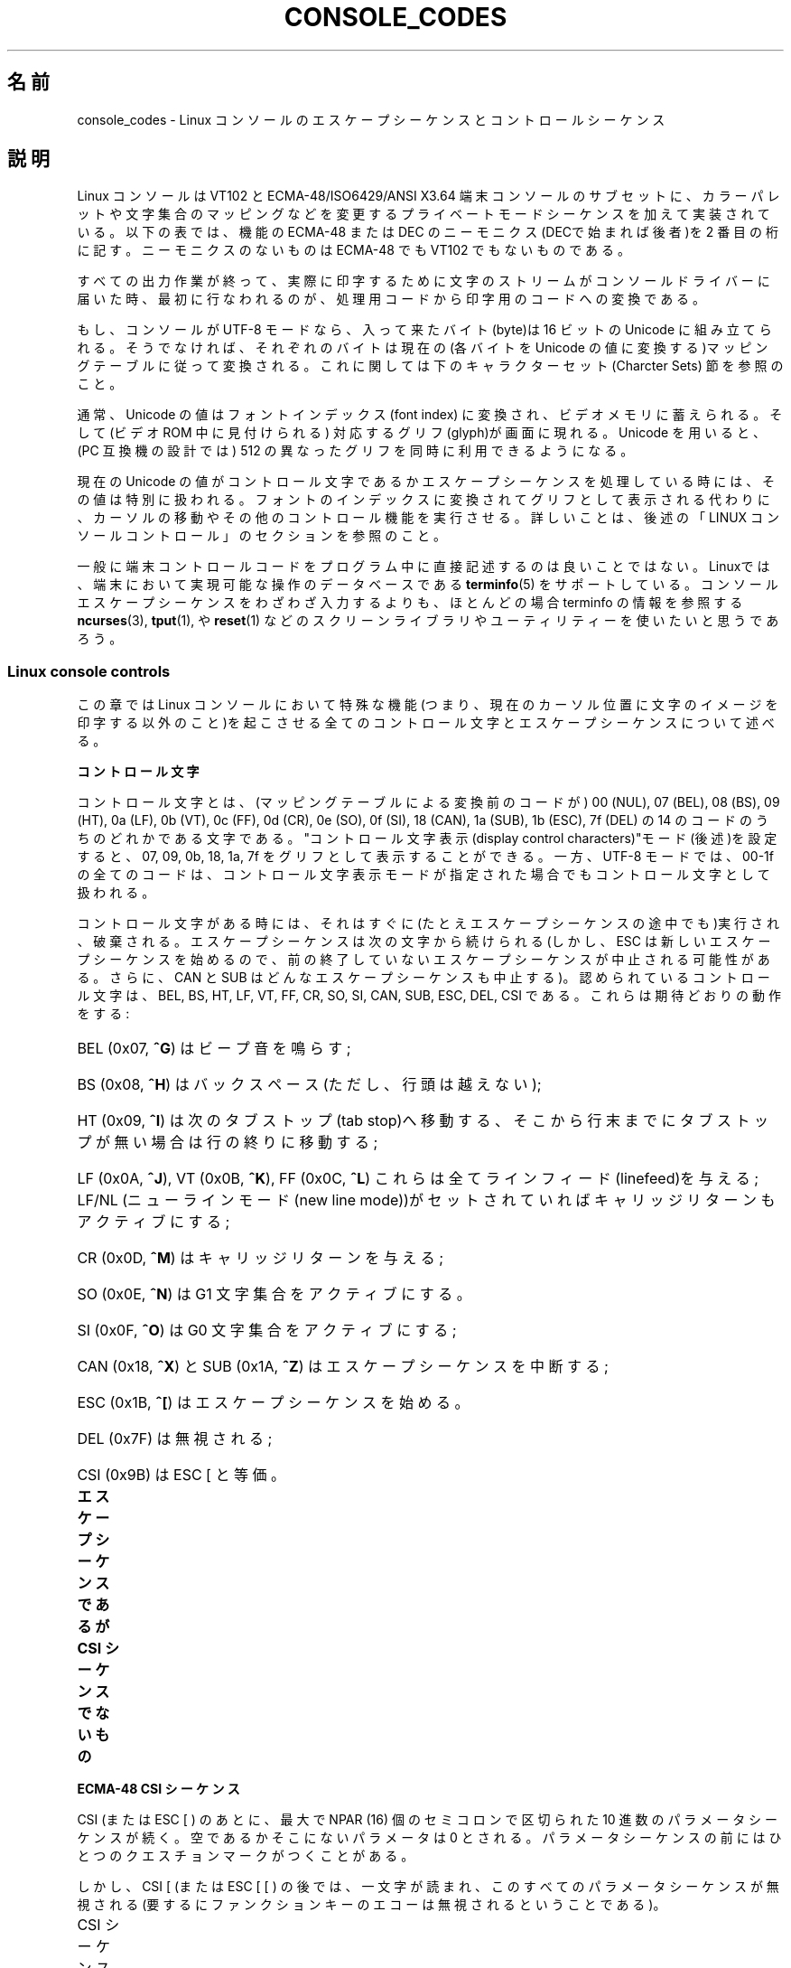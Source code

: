 .\" t
.\" Copyright (c) 1996 Andries Brouwer <aeb@cwi.nl>, Mon Oct 31 22:13:04 1996
.\"
.\" %%%LICENSE_START(GPLv2+_DOC_ONEPARA)
.\" This is free documentation; you can redistribute it and/or
.\" modify it under the terms of the GNU General Public License as
.\" published by the Free Software Foundation; either version 2 of
.\" the License, or (at your option) any later version.
.\" %%%LICENSE_END
.\"
.\" This is combined from many sources.
.\" For Linux, the definitive source is of course console.c.
.\" About vt100-like escape sequences in general there are
.\" the ISO 6429 and ISO 2022 norms, the descriptions of
.\" an actual vt100, and the xterm docs (ctlseqs.ms).
.\" Substantial portions of this text are derived from a write-up
.\" by Eric S. Raymond <esr@thyrsus.com>.
.\"
.\" Tiny correction, aeb, 961107.
.\"
.\" 2006-05-27, Several corrections - Thomas E. Dickey
.\"
.\"*******************************************************************
.\"
.\" This file was generated with po4a. Translate the source file.
.\"
.\"*******************************************************************
.TH CONSOLE_CODES 4 2012\-08\-05 Linux "Linux Programmer's Manual"
.SH 名前
console_codes \- Linux コンソールのエスケープシーケンスとコントロール シーケンス
.SH 説明
Linux コンソールは VT102 と ECMA\-48/ISO6429/ANSI X3.64 端末コンソールの
サブセットに、カラーパレットや文字集合のマッピングなどを変更する プライベートモードシーケンスを加えて実装されている。 以下の表では、機能の
ECMA\-48 または DEC のニーモニクス(DECで始まれば後者)を 2 番目の桁に記す。 ニーモニクスのないものは ECMA\-48 でも
VT102 でもないものである。
.LP
すべての出力作業が終って、実際に印字するために文字のストリームが コンソールドライバーに届いた時、最初に行なわれるのが、処理用コードから
印字用のコードへの変換である。
.LP
もし、コンソールが UTF\-8 モードなら、入って来たバイト(byte)は 16 ビットの Unicode に組み立てられる。そうでなければ、それぞれの
バイトは現在の(各バイトを Unicode の値に変換する)マッピングテーブルに
従って変換される。これに関しては下のキャラクターセット(Charcter Sets)  節を参照のこと。
.LP
通常、Unicode の値はフォントインデックス(font index) に変換され、 ビデオメモリに蓄えられる。そして(ビデオ ROM
中に見付けられる)  対応するグリフ(glyph)が画面に現れる。 Unicode を用いると、(PC 互換機の設計では) 512 の異なった
グリフを同時に利用できるようになる。
.LP
現在の Unicode の値がコントロール文字であるかエスケープシーケンスを 処理している時には、その値は特別に扱われる。
フォントのインデックスに変換されてグリフとして表示される代わりに、カーソルの 移動やその他のコントロール機能を実行させる。
詳しいことは、後述の「LINUX コンソールコントロール」のセクションを参照のこと。
.LP
一般に端末コントロールコードをプログラム中に直接記述するのは 良いことではない。 Linuxでは、端末において実現可能な操作のデータベースである
\fBterminfo\fP(5)  をサポートしている。 コンソールエスケープシーケンスをわざわざ入力するよりも、ほとんどの場合 terminfo
の情報を参照する \fBncurses\fP(3), \fBtput\fP(1), や \fBreset\fP(1)
などのスクリーンライブラリやユーティリティーを使いたいと思うであろう。
.SS "Linux console controls"
この章では Linux コンソールにおいて特殊な機能(つまり、現在のカーソル位置に
文字のイメージを印字する以外のこと)を起こさせる全てのコントロール文字と エスケープシーケンスについて述べる。
.PP
\fBコントロール文字\fP
.sp
コントロール文字とは、(マッピングテーブルによる変換前のコードが)  00 (NUL), 07 (BEL), 08 (BS), 09 (HT), 0a
(LF), 0b (VT), 0c (FF), 0d (CR), 0e (SO), 0f (SI), 18 (CAN), 1a (SUB), 1b
(ESC), 7f (DEL) の 14 のコードのうちのどれかである文字である。 "コントロール文字表示(display control
characters)"モード(後述)を 設定すると、07, 09, 0b, 18, 1a, 7f をグリフとして表示することができる。 一方、
UTF\-8 モードでは、00\-1f の全てのコードは、コントロール文字表示 モードが指定された場合でもコントロール文字として扱われる。
.PP
コントロール文字がある時には、それはすぐに(たとえエスケープシーケンスの 途中でも)実行され、破棄される。エスケープシーケンスは次の文字から続けられる
(しかし、ESC は新しいエスケープシーケンスを始めるので、 前の終了していないエスケープシーケンスが中止される可能性がある。 さらに、CAN と
SUB はどんなエスケープシーケンスも中止する)。 認められているコントロール文字は、BEL, BS, HT, LF, VT, FF, CR, SO,
SI, CAN, SUB, ESC, DEL, CSI である。これらは期待どおりの動作をする:
.HP
BEL (0x07, \fB^G\fP) はビープ音を鳴らす;
.HP
BS (0x08, \fB^H\fP) はバックスペース (ただし、行頭は越えない);
.HP
HT (0x09, \fB^I\fP) は次のタブストップ(tab stop)へ移動する、そこから行末までに タブストップが無い場合は行の終りに移動する;
.HP
LF (0x0A, \fB^J\fP), VT (0x0B, \fB^K\fP), FF (0x0C, \fB^L\fP) これらは全て
ラインフィード(linefeed)を与える; LF/NL (ニューラインモード(new line mode))がセットされていれば
キャリッジリターンもアクティブにする;
.HP
CR (0x0D, \fB^M\fP) はキャリッジリターンを与える;
.HP
SO (0x0E, \fB^N\fP) は G1 文字集合をアクティブにする。
.HP
SI (0x0F, \fB^O\fP) は G0 文字集合をアクティブにする;
.HP
CAN (0x18, \fB^X\fP) と SUB (0x1A, \fB^Z\fP) はエスケープシーケンスを中断する;
.HP
ESC (0x1B, \fB^[\fP) はエスケープシーケンスを始める。
.HP
DEL (0x7F) は無視される;
.HP
CSI (0x9B) は ESC [ と等価。
.PP
\fBエスケープシーケンスであるが CSI シーケンスでないもの\fP
.TS
l l l.
ESC c	RIS	リセット。
ESC D	IND	ラインフィード。
ESC E	NEL	ニューライン。
ESC H	HTS	現在の桁の位置にタブストップを設定する。
ESC M	RI	逆ラインフィード
ESC Z	DECID	T{
DEC固有の識別用。
カーネルは文字列 ESC [ ? 6 c を返す。
これは端末がVT102であることを意味する。
T}
ESC 7	DECSC	T{
現在の状態 (カーソルの座標、属性、G0, G1 で示している
文字集合) をセーブする。
T}
ESC 8	DECRC	最後に ESC 7 でセーブした状態を復帰させる。
ESC [	CSI	コントロールシーケンスを導入する。
ESC %		キャラクターセットを選択するシーケンスを開始する。
ESC % @		\0\0\0 デフォルト(ISO 646 / ISO 8859\-1)を選択する。
ESC % G		\0\0\0 UTF\-8 を選択する。
ESC % 8		\0\0\0 UTF\-8 を選択する(旧式)。
ESC # 8	DECALN	DEC のスクリーン調整テスト \- スクリーンを E でうめる。
ESC (		G0 文字集合を定義するシーケンスを開始する。
ESC ( B		\0\0\0 デフォルト(ISO 8859\-1 マッピング)を選択する。
ESC ( 0		\0\0\0 VT100 グラフィクスマッピングを選択する。
ESC ( U		\0\0\0 ヌルマッピングを選択する \- キャラクタ ROM から直接マッピングする。
ESC ( K		\0\0\0 ユーザー定義のマッピングを選択する \- そのマップ
		\0\0\0 は \fBmapscrn\fP(8) ユーティリティーによってロードされる。
ESC )		G1 を定義するシーケンスを開始する。
		(すでに述べたように B, 0, U, K のどれかが次に続く)
ESC >	DECPNM	数値キーパッドモード(numeric keypad mode)をセットする。
ESC =	DECPAM	アプリケーションキーパッドモード(application keypad mode) をセットする。
ESC ]	OSC	T{
("Operating system command"のことだろう)
ESC ] P \fInrrggbb\fP: 最後の P のあとの 7 つの 16 進数を
パラメータとして :\-( パレットをセットする。
ここで、\fIn\fPは色 (0\-15)、\fIrrggbb\fPは赤/緑/青の値
(0\-255)を意味する。
ESC ] R: パレットをリセットする。
T}
.TE
.PP
\fBECMA\-48 CSI シーケンス\fP
.sp
CSI (または ESC [ ) のあとに、最大で NPAR (16) 個のセミコロンで区切られた 10 進数のパラメータシーケンスが続く。
空であるかそこにないパラメータは 0 とされる。 パラメータシーケンスの前にはひとつのクエスチョンマークがつくことがある。
.PP
しかし、CSI [ (または ESC [ [ ) の後では、一文字が読まれ、このすべての
パラメータシーケンスが無視される(要するにファンクションキーのエコーは 無視されるということである)。
.PP
CSI シーケンスの動作は、その最後の文字によって決まる。
.TS
l l l.
@	ICH	指示された数の空白文字を挿入する。
A	CUU	指示された数だけカーソルを上方向に移動する。
B	CUD	カーソルを指示された数の行だけ下方向に移動する。
C	CUF	カーソルを指示された数の桁だけ右に移動する。
D	CUB	カーソルを指示された数の桁だけ左に移動する。
E	CNL	カーソルを指示された数の行だけ下の第 1 桁に移動する。
F	CPL	カーソルを指示された数の行だけ上の第 1 桁に移動する。
G	CHA	カーソルを現在の行の指示された桁に移動する。
H	CUP	カーソルを指示された行、桁(1,1を原点とする)に移動する。
J	ED	ディスプレイの消去(デフォルト: カーソルからディスプレイの最後まで)。
		ESC [ 1 J: 最初からカーソルまでの消去。
		ESC [ 2 J: ディスプレイ全体の消去。
		ESC [ 3 J: スクロールバッファも含めたディスプレイ全体の
		           消去 (Linux 3.0 以降)。
.\" ESC [ 3 J: commit f8df13e0a901fe55631fed66562369b4dba40f8b
K	EL	行の消去(デフォルト: カーソルから行末まで)。
		ESC [ 1 K: 行頭からカーソルまでの消去。
		ESC [ 2 K: 行全体の消去。
L	IL	指示された数の空行を挿入する。
M	DL	指示された数の行を削除する。
P	DCH	現在の行から指示された数の文字を削除する。
X	ECH	現在の行から指示された数の文字を消去する。
a	HPR	カーソルを指示された数の桁だけ右に移動する。
c	DA	ESC [ ? 6 c を返す: "私はVT102です"(ということ)。
d	VPA	カーソルを指示された行の現在の桁に移動する。
e	VPR	カーソルを指示された行数だけ下に移動する。
f	HVP	カーソルを指示された行、桁に移動する。
g	TBC	パラメータなしの時: 現在位置のタブストップを削除する。
		ESC [ 3 g: すべてのタブストップを削除する。
h	SM	モードのセット(後述)。
l	RM	モードのリセット(後述)。
m	SGR	属性のセット(後述)。
n	DSR	状態の報告(後述)。
q	DECLL	キーボードの LED をセットする。
		ESC [ 0 q: すべての LED を消す。
		ESC [ 1 q: スクロールロック LED を点灯。
		ESC [ 2 q: ナンバーロック LED を点灯。
		ESC [ 3 q: キャピタルロック LED を点灯。
r	DECSTBM	スクロールの範囲のセット; パラメータは一番上の行と一番下の行。
s	?	カーソル位置の保存。
u	?	カーソル位置の復帰。
\`	HPA	カーソルを現在の行の指示された桁に移動する。
.TE
.PP
\fBECMA\-48 グラフィクスレンディション(Graphics Rendition)の設定\fP
.sp
ECMA\-48 SGR シーケンス ESC [ <パラメータ> m は表示属性を設定する。
セミコロンで区切ることで、同じシーケンスでいくつかの属性を設定できる。
空パラメータ(セミコロンか文字列開始文字か文字列終端文字の間)はゼロと解釈される。
.TS
l l.
パラメータ	結果
0	すべての属性をデフォルトにリセットする。
1	ボールド(bold)をセット。
2	ハーフブライト(half\-bright)(カラーディスプレイでは色で代用)をセット。
4	T{
下線(underscore)をセット(カラーディスプレイでは色で代用)。
(ディムや下線を代用するのに使われる色は 
ESC ] ... によりセット)
T}
5	点滅(blink)をセット。
7	反転表示(reverce video)をセット。
10	T{
選択したマッピング、ディスプレイコントロールフラグ(display control flag)、
トグルメタフラグ(toggle meta flag)をリセットする (ECMA\-48では"primary font"と呼んでいる)。
T}
11	T{
ヌルマッピングを選択、ディスプレイコントロールフラグをセット、
トグルメタフラグをリセットする
(ECMA\-48 では"first alternate font"と呼んでいる)。
T}
12	T{
ヌルマッピングを選択、ディスプレイコントロールフラグをセット、
トグルメタフラグをセットする (ECMA\-48 では "second alternate font" と呼んでいる)。
トグルメタフラグがたっていると、
マッピングテーブルによる変換をする前に、
バイトの上位の1ビットがトグルされる。
T}
21	通常の輝度にセット(ECMA\-48 では "doubly underlined" と呼んでいる)。
22	通常の輝度にセット。
24	下線オフ。
25	点滅オフ。
27	反転表示オフ。
30	フォアグラウンド(foreground)を黒にセット。
31	フォアグラウンドを赤にセット。
32	フォアグラウンドを緑にセット。
33	フォアグラウンドを茶にセット。
34	フォアグラウンドを青にセット。
35	フォアグラウンドをマゼンダにセット。
36	フォアグラウンドをシアンにセット。
37	フォアグラウンドを白にセット。
38	下線表示に設定し、フォアグラウンドをデフォルトにセット。
39	下線表示を解除し、フォアグラウンドをデフォルトにセット。
40	バックグラウンド(background)を黒にセット。
41	バックグラウンドを赤にセット。
42	バックグラウンドを緑にセット。
43	バックグラウンドを茶にセット。
44	バックグラウンドを青にセット。
45	バックグラウンドをマゼンダにセット。
46	バックグラウンドをシアンにセット。
47	バックグラウンドを白にセット。
49	バックグラウンドをデフォルトにセット。
.TE
.PP
\fBECMA\-48 モードスイッチ(Mode Switches)\fP
.TP 
ESC [ 3 h
DECCRM (デフォルトではオフ): コントロール文字を表示する。
.TP 
ESC [ 4 h
DECIM (デフォルトではオフ): 挿入モードにする。
.TP 
ESC [ 20 h
.\"
LF/NL (デフォルトではオフ): LF, VT, FFをエコーしたあと自動的 CR をつける。
.PP
.\"
\fBECMA\-48 状態リポートコマンド(Status Report Commands)\fP
.TP 
ESC [ 5 n
デバイス状態のリポート(DSR): 返事は ESC [ 0 n (端末 OK).
.TP 
ESC [ 6 n
.\"
カーソル位置のリポート(CPR): 返事は ESC [ \fIy\fP ; \fIx\fP R、 \fIx,y\fP はカーソルの位置をあらわす。
.PP
\fBDEC プライベートモード (DECSET/DECRST) シーケンス\fP
.sp
.\"
これらは ECMA\-48 では記述されていない。ここでは、セットモード シーケンス (Set Mode sequences)を記載する; 最後の
\(aqh\(aq を \(aql\(aq に 置き換えるとリセットモードシーケンス(Reset Mode sequences)になる。
.TP 
ESC [ ? 1 h
DECCKM (デフォルトはオフ): セットされた時にはカーソルキーは ESC [ ではなく ESC O を前につけて送る。
.TP 
ESC [ ? 3 h
DECCOLM (デフォルトはオフ = 80 桁): 80/132 の桁モード切替え。 ドライバーのソースの注釈には、これだけでは十分でなく
\fBresizecons\fP(8)  のようなユーザーモードのユーティリティーで、コンソールビデオカードの
ハードウェアレジスタを変える必要があると書かれている。
.TP 
ESC [ ? 5 h
DECSCNM (デフォルトはオフ): 反転表示モードのセット。
.TP 
ESC [ ? 6 h
DECOM(デフォルトはオフ): セットされた時には、カーソルのアドレッシングが、 スクロール範囲の左上隅からの相対位置になる。
.TP 
ESC [ ? 7 h
DECAWM(デフォルトはオン): オートラップを設定。このモードの時は、80 桁 (DECCOLM がオンのときは 132
桁)を超えたグラフィックキャラクタは、 強制的に次の行の先頭に折り返されて表示される。
.TP 
ESC [ ? 8 h
DECARM(デフォルトはオン): キーボードのオートリピートをオンにセット。
.TP 
ESC [ ? 9 h
X10 マウスリポート(デフォルトはオフ): リポートモードを 1 にセット(または、 0 にリセット)\(em後述
.TP 
ESC [ ? 25 h
DECTECM (デフォルトはオン): カーソルを可視(visible)にする。
.TP 
ESC [ ? 1000 h
.\"
X11 マウスリポート(デフォルトはオフ): リポートモードを 2 にセット(または、 0にリセット)\(em後述
.PP
\fBLinux コンソールプライベート CSI シーケンス\fP
.sp
.\"
以下のシーケンスは ECMA\-48 のものでも本来の VT102 のものでもでもなく、 Linuxコンソールドライバーに固有なシーケンスである。色は
SGR パラメータで 表現される: 0 = 黒, 1= 赤, 2 = 緑, 3 = 茶, 4 = 青, 5 = マゼンタ, 6 = シアン, 7 = 白
.TS
l l.
ESC [ 1 ; \fIn\fP ]	下線の色を\fIn\fP にセットする。
ESC [ 2 ; \fIn\fP ]	ディムの色を\fIn\fP にセットする。
ESC [ 8 ]       	現在の色のペアをデフォルト属性にする。
ESC [ 9 ; \fIn\fP ]	スクリーンブランク(screen blank)のタイムアウトを \fIn\fP 分にセットする。
ESC [ 10 ; \fIn\fP ]	ベルの周波数(Hz)をセットする。
ESC [ 11 ; \fIn\fP ]	ベルの鳴っている時間(msec)をセットする。
ESC [ 12 ; \fIn\fP ]	指定のコンソールを前面に持ってくる。
ESC [ 13 ]      	スクリーンをアンブランク(Unblank)する。
ESC [ 14 ]      	VESA電源停止インターバル(VESA powerdown interval)をセットする。
.TE
.SS "Character sets"
カーネルは、バイト列からコンソールスクリーン符号の変換を 4 つ 知っている。 4 つの変換テーブルとは、a) Latin1 \-> PC, b)
VT100 graphics \-> PC, c) PC \-> PC, d) ユーザー定義, である。
.PP
G0 と G1 と呼ばれる二つの文字集合があり、そのうち一つが現在の 文字集合である(初期値は G0 )。 \fB^N\fP をタイプすると G1 が
\fB^O\fP を入力すると G0 が現在の文字集合になる。
.PP
変数 G0 と G1 は変換テーブルを指しており、ユーザーにより変更できる。 最初はそれぞれテーブル a) と テーブル b) を指している。 ESC
( B 、 ESC ( 0 、 ESC ( U 、 ESC ( K のそれぞれのシーケンスにより、 G0 が変換テーブル a)、 b)、 c)、 d)
を指すようになる。 また、ESC ) B 、 ESC ) 0 、 ESC ) U 、 ESC ) K のそれぞれのシーケンス により、G1
が変換テーブル a)、 b)、 c)、 d) を指すようになる。
.PP
ESC c のシーケンスは端末をリセットする。スクリーンがめちゃくちゃになった 時にそうすることが必要である。よくアドバイスされる "echo
^V^O" は G0 を現在の文字集合にするだけであり、G0 がテーブル a) を指しているという 保証はない。 いくつかのディストリビューションには、
\fBreset\fP(1)  というプログラムが含まれるが、これはただ "echo ^[c" を実行するものである。 もし、コンソールの terminfo
エントリーが正しい(かつ rs1=\eEc のエントリーが ある)ならば、"tput reset"でも同じ効果がある。
.PP
ユーザー定義のマッピングテーブルは \fBmapscrn\fP(8)  を使って定義できる。 マッピングの結果、シンボル c が印字されるとシンボル s =
map[c] が ビデオメモリに送られる。s に対応するビットマップはキャラクター ROM にあり、 \fBsetfont\fP(8)
により変更可能である。
.SS "Mouse tracking"
マウストラッキング機能は、 \fBxterm\fP(1)\-互換の マウスステータスリポート(mouse status
reports)を返させるためのものである。 コンソールドライバーはマウスのデバイスや種類について知る方法が
ないので、仮想ターミナルドライバーがマウス更新の ioctl を受け取った時だけ、 マウスステータスリポートがコンソールの入力ストリームに送られる。
この ioctl は、 \fBgpm\fP(8)  デーモンのようなマウス対応のユーザーモード アプリケーションが発生しなければならない。
.PP
\fBxterm\fP(1) によって生成される全てのマウス追跡エスケープシーケンスのための パラメータは、数値を \fIvalue\fP+040
のように符号化し、一つの文字として あらわす。 例えば、\(aq!\(aq は 1 になる。スクリーン座標は 1 をベースにする。
.PP
X10 互換モードでは、ボタンが押された時にマウスの位置と押されたマウスの ボタンとをエンコードしたエスケープシーケンスを送る。 この機能は ESC [
? 9 h を送ると有効になり ESC [ ? 9 l により無効になる。 ボタンが押されると \fBxterm\fP(1) は ESC [ M \fIbxy\fP
(の 6 文字)を送る。 ここで \fIb\fP は button\-1, \fIx\fP と \fIy\fP は マウスがボタンが押された 時の x と y 座標である。
このコードはカーネルが発生するのと同じコードである。
.PP
ノーマルトラッキングモード(Normal tracking mode)(Linux 2.0.24 では
実装されていない)では、両方のボタンが押されたか離された時に エスケープシーケンスが送られる。 モディファイアの情報も一緒に送られる。
この機能は、ESC [ ? 1000 h を送ると有効になり ESC [ ? 1000 l で無効になる。
ボタンが押されるか離されるかした時には、\fBxterm\fP(1) は ESC [ M \fIbxy\fP を送る。 \fIb\fP
の低位の2ビットにはボタン情報がエンコードされる: 0=MB1 が押された, 1=MB2 が押された, 2=MB3 が押された, 3=離された。
高位のビットには、ボタンが押された時にどのモディファイアがダウンしていたかが エンコードされる: 4=Shift, 8=Meta,
16=Control。 そして、上位と下位ビットが加算される。 ここでも \fIx\fP と \fIy\fP は、マウスイベントが起こった時の x と y
座標であり、左上の隅が(1,1)である。
.SS "Comparisons with other terminals"
.\"
多くの異なるターミナルタイプが、Linux コンソールのように、"VT100互換"を 名乗っている。 ここでは、Linux コンソールと 2
つの最も重要なターミナルである DEC VT102 と \fBxterm\fP(1)  との違いについて述べる。
.PP
\fBコントロール文字の取り扱い\fP
.sp
VT102 は以下のコントロール文字も認識する:
.HP
NUL (0x00) は無視される;
.HP
ENQ (0x05) はアンサーバックメッセージ(answerback message)を発生する;
.HP
DC1 (0x11, \fB^Q\fP, XON) は送信を再開する;
.HP
DC3 (0x13, \fB^S\fP, XOFF) は VT100 に XOFF と XON 以外のコードを無視(そして 送信の停止)を起こさせる。
.LP
VT100\-like DC1/DC3 processing may be enabled by the terminal driver.
.LP
.\"
\fBxterm\fP(1)  (VT100 モード)は BEL, BS, HT, LF, VT, FF, CR, SO, SI, ESC の
コントロール文字を認識する。
.PP
\fBエスケープシーケンス\fP
.sp
Linux コンソールで実装されていない VT100 コンソールシーケンスは以下の通り:
.TS
l l l.
ESC N	SS2	シングルシフト 2 (次の文字だけ G2
		文字集合を選択する)。
ESC O	SS3	シングルシフト 3 (次の文字だけ G3
		文字集合を選択する)。
ESC P	DCS	デバイス制御文字列 (ESC \e で終わる)
ESC X	SOS	文字列の始まり。
ESC ^	PM	プライバシーメッセージ(ESC \e で終わる)。
ESC \e	ST	文字列の終端文字。
ESC * ...		G2 文字集合を指定する。
ESC + ...		G3 文字集合を指定する。
.TE
.PP
\fBxterm\fP(1)  (VT100 モード)は ESC c, ESC # 8, ESC >, ESC =, ESC D, ESC E,
ESC H, ESC M, ESC N, ESC O, ESC P ... ESC \e, ESC Z を認識する("わたしは高等ビデオオプション付きの
VT100 です"という 意味で ESC [ ? 1 ; 2 c と返答する)、ESC ^ ... ESC \e は上述と同じ意味を あらわす。ESC
(, ESC ), ESC *, ESC + に続く 0, A, B を DEC 特殊文字と して受け、それぞれラインドローイング(line
drawing) のセット、UK、 US\-ASCII をあらわす。
.PP
ユーザーは \fBxterm\fP(1) が VT220 特有のコントロールシーケンスに 反応するように設定でき、また設定と初期化のされかたによって
自分自身を VT52, VT100 などと認識する。
.PP
xterm は、特定のリソースの設定のために ESC ] (OSC) を受け付ける。 ECMA\-48 の文字列終端文字 (ST) に加えて、
\fBxterm\fP(1) は BEL を OSC 文字列を終端するものとして受け付ける。 以下は \fBxterm\fP(1) が認識する OSC
コントロールシーケンスの一部である。
.TS
l l.
ESC ] 0 ; \fItxt\fP ST	アイコン名とウインドウタイトルを \fItxt\fP にセットする。
ESC ] 1 ; \fItxt\fP ST	アイコン名を \fItxt\fP にセットする。
ESC ] 2 ; \fItxt\fP ST	ウインドウタイトルを \fItxt\fP にセットする。
ESC ] 4 ; \fInum\fP; \fItxt\fP ST	ANSI 色 \fInum\fP を \fItxt\fP にセットする。
ESC ] 10 ; \fItxt ST	動的テキスト色を txt にセットする。\fP
\fIESC ] 4 6 ; name ST	チェンジログファイルを name に変更する(通常は\fP
\fI	コンパイル時オプションにより無効になっている)。\fP
\fIESC ] 5 0 ; fn ST	フォントを fn にセットする。\fP
.TE
.PP
以下のものは、少し違った意味にとられる (より多くの状態を保存し、より VT100/VT220 に近いふるまいをする):
.TS
l l l.
ESC 7  DECSC	カーソルの保存。
ESC 8  DECRC	カーソルの復元。
.TE
.PP
また、次のものも認識する:
.TS
l l l.
ESC F		カーソルをスクリーンの左下に移動する。
		(\fBxterm\fP(1) の \fBhpLowerleftBugCompat\fPリソースにより有効な時)
ESC l		(HP ターミナル毎に)メモリロック。
		カーソルより上のメモリをロックする。
ESC m		(HP ターミナル毎に)メモリロックを解除する。
ESC n	LS2	G2 文字集合の呼び出し。
ESC o	LS3	G3 文字集合の呼び出し。
ESC |	LS3R	G3 文字集合を GR として呼び出す。
ESC }	LS2R	G2 文字集合を GR として呼び出す。
ESC ~	LS1R	G1 文字集合を GR として呼び出す。
.TE
.PP
.\"
また ESC % を認識し、Linux コンソールより更に完全な UTF\-8 実装を提供する。
.PP
\fBCSI シーケンス\fP
.sp
X11R5 由来のような、古いバージョンの \fBxterm\fP(1) はブリンク SGR を ボールド SGR として解釈する。 1995 年の
XFree86 3.1.2A のような、ANSI カラーが実装された、より新しい バージョンでは、ブリンク属性を色として表示することによってこれを
改善している。 最近のバージョンの xterm はブリンク SGR をテキストをブリンクさせることで 実装し、さらにまた、SGR
表示の代替案として色付きのテキストも利用できる。 Stock X11R6 版では、XFree86 xterm が組み入れられた X11R6.8
リリースまで 色設定 SGR を認識しなかった。 Linux が認識する他のすべての ECMA\-48 CSI シーケンスは \fIxterm\fP
でも認識されるが、\fBxterm\fP(1) は Linux が認識しない いくつかの ECMA\-48 と DEC のコントロールシーケンスも実装している。
.PP
\fBxterm\fP(1) は上述のすべての DEC プライベートモードのシーケンスを認識するが、 Linux
プライベートモードのシーケンスはどれも認識しない。 \fBxterm\fP(1) 自身のプライベートモードシーケンスに関しての議論は、 X
配布とともに入手可能な Edward Moy, Stephen Gildea,Thomas E. Dickey による \fIXterm Control
Sequences\fP ドキュメントを参照されたい。 このドキュメントは、簡潔なものであるが、このマニュアルページより 遥かに長いものである。
年代順の概観としては、
.PP
.in +4n
.UR http://invisible\-island.net\:/xterm\:/xterm.log.html
.UE
.in
.PP
には xterm の変更の詳細がある。
.PP
\fIvttest\fP は
.PP
.in +4n
.UR http://invisible\-island.net\:/vttest/
.UE
.in
.PP
で入手でき、これらのコントロールシーケンスの多くに関するデモを行う。 \fBxterm\fP(1) ソース配布パッケージには
その他の機能を学ぶことが出来るサンプルスクリプトが入っている。
.SH 注意
ESC 8 (DECRC) は ESC % で変更された文字集合を復元することはできない。
.SH バグ
2.0.23 では CSI が壊れていて、エスケープシーケンス中の NUL が 無視されない。
.PP
古いバージョン(2.0 以降)のカーネルには、8 ビット制御シーケンスを解釈する。 これらの "C1 コントロール" は ESC [, ESC ]
および同様な制御シーケンス 起動子を置き換えるために 128 から 159 のコードを使う。 新しいカーネルでは (UTF\-8
対応の変更時に見落とされたか壊れたために)  寸断しているが、実装は不完全で信頼できないものと評価されている。
.PP
Linux "プライベートモード" シーケンスは ECMA\-48 のプライベートモード コントロールシーケンスのルールに従っていない。 特に、 ]
で終わるものは標準終端文字を使えない。 OSC(パレット設定)シーケンスは大きな問題がある。 \fBxterm\fP(1) はこれを文字列終端文字 (ST)
が必要なコントロールシーケンスと 解釈するかもしれないからである。 (不正なコントロールシーケンスなので)無視される \fBsetterm\fP(1)
シーケンスと 違い、パレットシーケンスは \fBxterm\fP(1) をハングさせるかもしれない (しかしリターンキーを押すことで回復できる)。 Linux
コントロールシーケンスをハードコードしているアプリケーションに 適応させるには、\fBxterm\fP(1) リソースの \fBbrokenLinuxOSC\fP
を 真 (true) に設定する。
.PP
このドキュメントの古いバージョンでは、Linux が ECMA\-48 の不可視テキストの コントロールシーケンスを認識するかのように書かれていた。
これは無視される。
.SH 関連項目
\fBconsole\fP(4), \fBconsole_ioctl\fP(4), \fBcharsets\fP(7)
.SH この文書について
この man ページは Linux \fIman\-pages\fP プロジェクトのリリース 3.50 の一部
である。プロジェクトの説明とバグ報告に関する情報は
http://www.kernel.org/doc/man\-pages/ に書かれている。

